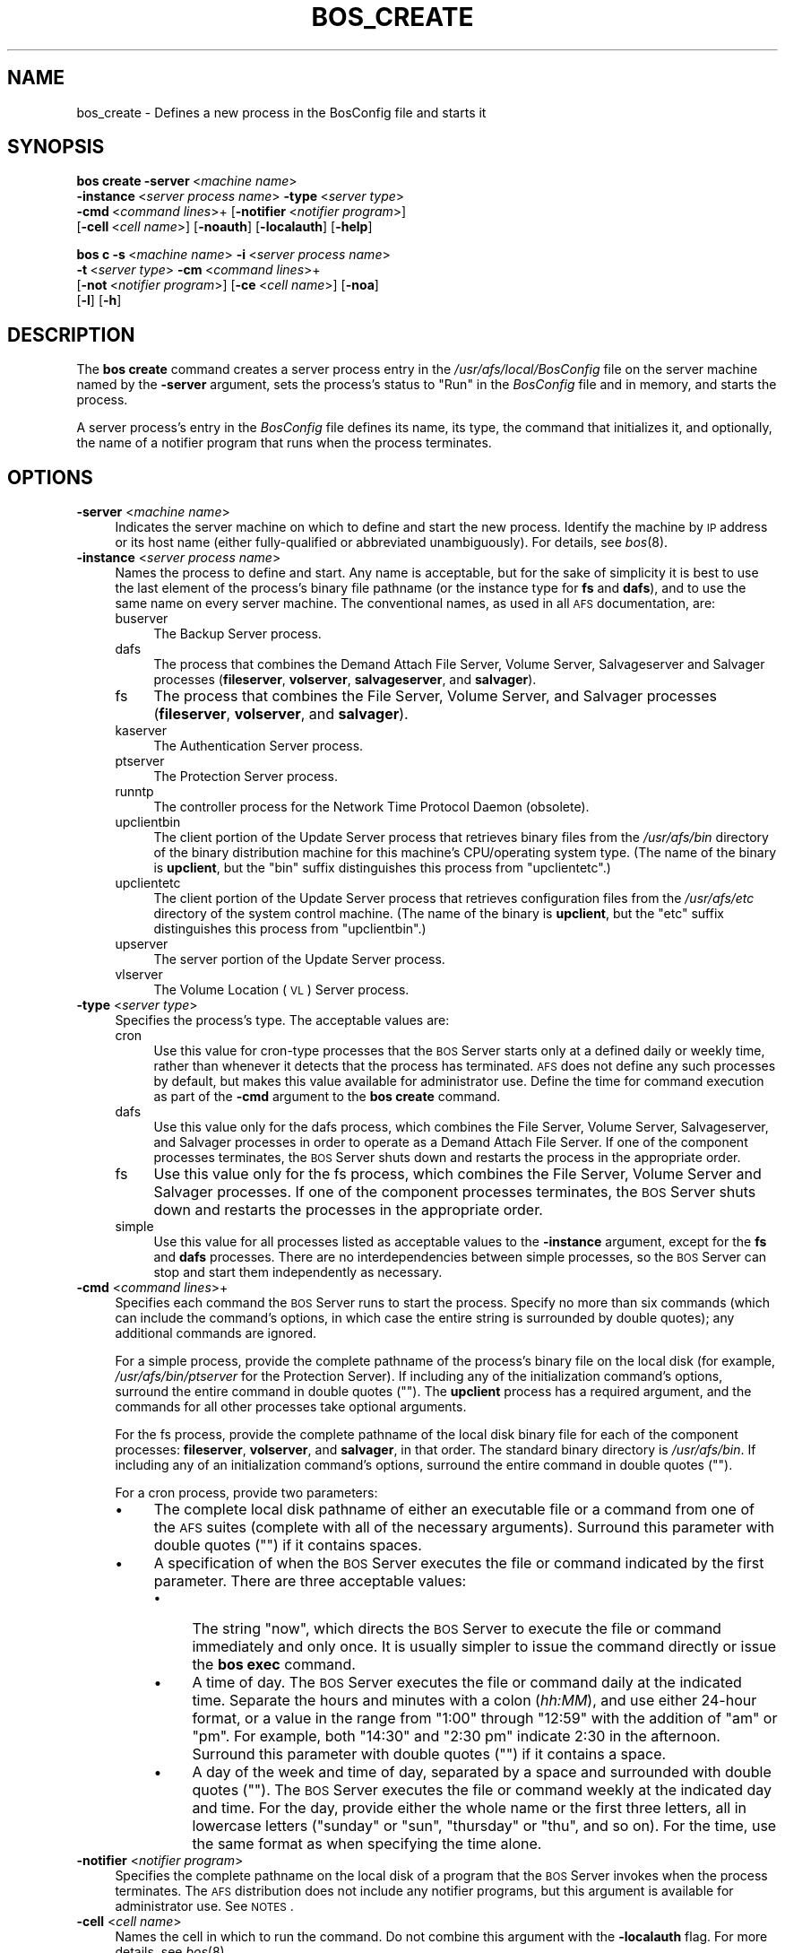 .\" Automatically generated by Pod::Man 2.16 (Pod::Simple 3.05)
.\"
.\" Standard preamble:
.\" ========================================================================
.de Sh \" Subsection heading
.br
.if t .Sp
.ne 5
.PP
\fB\\$1\fR
.PP
..
.de Sp \" Vertical space (when we can't use .PP)
.if t .sp .5v
.if n .sp
..
.de Vb \" Begin verbatim text
.ft CW
.nf
.ne \\$1
..
.de Ve \" End verbatim text
.ft R
.fi
..
.\" Set up some character translations and predefined strings.  \*(-- will
.\" give an unbreakable dash, \*(PI will give pi, \*(L" will give a left
.\" double quote, and \*(R" will give a right double quote.  \*(C+ will
.\" give a nicer C++.  Capital omega is used to do unbreakable dashes and
.\" therefore won't be available.  \*(C` and \*(C' expand to `' in nroff,
.\" nothing in troff, for use with C<>.
.tr \(*W-
.ds C+ C\v'-.1v'\h'-1p'\s-2+\h'-1p'+\s0\v'.1v'\h'-1p'
.ie n \{\
.    ds -- \(*W-
.    ds PI pi
.    if (\n(.H=4u)&(1m=24u) .ds -- \(*W\h'-12u'\(*W\h'-12u'-\" diablo 10 pitch
.    if (\n(.H=4u)&(1m=20u) .ds -- \(*W\h'-12u'\(*W\h'-8u'-\"  diablo 12 pitch
.    ds L" ""
.    ds R" ""
.    ds C` ""
.    ds C' ""
'br\}
.el\{\
.    ds -- \|\(em\|
.    ds PI \(*p
.    ds L" ``
.    ds R" ''
'br\}
.\"
.\" Escape single quotes in literal strings from groff's Unicode transform.
.ie \n(.g .ds Aq \(aq
.el       .ds Aq '
.\"
.\" If the F register is turned on, we'll generate index entries on stderr for
.\" titles (.TH), headers (.SH), subsections (.Sh), items (.Ip), and index
.\" entries marked with X<> in POD.  Of course, you'll have to process the
.\" output yourself in some meaningful fashion.
.ie \nF \{\
.    de IX
.    tm Index:\\$1\t\\n%\t"\\$2"
..
.    nr % 0
.    rr F
.\}
.el \{\
.    de IX
..
.\}
.\"
.\" Accent mark definitions (@(#)ms.acc 1.5 88/02/08 SMI; from UCB 4.2).
.\" Fear.  Run.  Save yourself.  No user-serviceable parts.
.    \" fudge factors for nroff and troff
.if n \{\
.    ds #H 0
.    ds #V .8m
.    ds #F .3m
.    ds #[ \f1
.    ds #] \fP
.\}
.if t \{\
.    ds #H ((1u-(\\\\n(.fu%2u))*.13m)
.    ds #V .6m
.    ds #F 0
.    ds #[ \&
.    ds #] \&
.\}
.    \" simple accents for nroff and troff
.if n \{\
.    ds ' \&
.    ds ` \&
.    ds ^ \&
.    ds , \&
.    ds ~ ~
.    ds /
.\}
.if t \{\
.    ds ' \\k:\h'-(\\n(.wu*8/10-\*(#H)'\'\h"|\\n:u"
.    ds ` \\k:\h'-(\\n(.wu*8/10-\*(#H)'\`\h'|\\n:u'
.    ds ^ \\k:\h'-(\\n(.wu*10/11-\*(#H)'^\h'|\\n:u'
.    ds , \\k:\h'-(\\n(.wu*8/10)',\h'|\\n:u'
.    ds ~ \\k:\h'-(\\n(.wu-\*(#H-.1m)'~\h'|\\n:u'
.    ds / \\k:\h'-(\\n(.wu*8/10-\*(#H)'\z\(sl\h'|\\n:u'
.\}
.    \" troff and (daisy-wheel) nroff accents
.ds : \\k:\h'-(\\n(.wu*8/10-\*(#H+.1m+\*(#F)'\v'-\*(#V'\z.\h'.2m+\*(#F'.\h'|\\n:u'\v'\*(#V'
.ds 8 \h'\*(#H'\(*b\h'-\*(#H'
.ds o \\k:\h'-(\\n(.wu+\w'\(de'u-\*(#H)/2u'\v'-.3n'\*(#[\z\(de\v'.3n'\h'|\\n:u'\*(#]
.ds d- \h'\*(#H'\(pd\h'-\w'~'u'\v'-.25m'\f2\(hy\fP\v'.25m'\h'-\*(#H'
.ds D- D\\k:\h'-\w'D'u'\v'-.11m'\z\(hy\v'.11m'\h'|\\n:u'
.ds th \*(#[\v'.3m'\s+1I\s-1\v'-.3m'\h'-(\w'I'u*2/3)'\s-1o\s+1\*(#]
.ds Th \*(#[\s+2I\s-2\h'-\w'I'u*3/5'\v'-.3m'o\v'.3m'\*(#]
.ds ae a\h'-(\w'a'u*4/10)'e
.ds Ae A\h'-(\w'A'u*4/10)'E
.    \" corrections for vroff
.if v .ds ~ \\k:\h'-(\\n(.wu*9/10-\*(#H)'\s-2\u~\d\s+2\h'|\\n:u'
.if v .ds ^ \\k:\h'-(\\n(.wu*10/11-\*(#H)'\v'-.4m'^\v'.4m'\h'|\\n:u'
.    \" for low resolution devices (crt and lpr)
.if \n(.H>23 .if \n(.V>19 \
\{\
.    ds : e
.    ds 8 ss
.    ds o a
.    ds d- d\h'-1'\(ga
.    ds D- D\h'-1'\(hy
.    ds th \o'bp'
.    ds Th \o'LP'
.    ds ae ae
.    ds Ae AE
.\}
.rm #[ #] #H #V #F C
.\" ========================================================================
.\"
.IX Title "BOS_CREATE 8"
.TH BOS_CREATE 8 "2010-01-18" "OpenAFS" "AFS Command Reference"
.\" For nroff, turn off justification.  Always turn off hyphenation; it makes
.\" way too many mistakes in technical documents.
.if n .ad l
.nh
.SH "NAME"
bos_create \- Defines a new process in the BosConfig file and starts it
.SH "SYNOPSIS"
.IX Header "SYNOPSIS"
\&\fBbos create\fR \fB\-server\fR\ <\fImachine\ name\fR>
    \fB\-instance\fR\ <\fIserver\ process\ name\fR> \fB\-type\fR\ <\fIserver\ type\fR>
    \fB\-cmd\fR\ <\fIcommand\ lines\fR>+ [\fB\-notifier\fR\ <\fInotifier\ program\fR>]
    [\fB\-cell\fR\ <\fIcell\ name\fR>] [\fB\-noauth\fR] [\fB\-localauth\fR] [\fB\-help\fR]
.PP
\&\fBbos c\fR \fB\-s\fR\ <\fImachine\ name\fR> \fB\-i\fR\ <\fIserver\ process\ name\fR>
    \fB\-t\fR\ <\fIserver\ type\fR> \fB\-cm\fR\ <\fIcommand\ lines\fR>+
    [\fB\-not\fR\ <\fInotifier\ program\fR>] [\fB\-ce\fR\ <\fIcell\ name\fR>] [\fB\-noa\fR]
    [\fB\-l\fR] [\fB\-h\fR]
.SH "DESCRIPTION"
.IX Header "DESCRIPTION"
The \fBbos create\fR command creates a server process entry in the
\&\fI/usr/afs/local/BosConfig\fR file on the server machine named by the
\&\fB\-server\fR argument, sets the process's status to \f(CW\*(C`Run\*(C'\fR in the
\&\fIBosConfig\fR file and in memory, and starts the process.
.PP
A server process's entry in the \fIBosConfig\fR file defines its name, its
type, the command that initializes it, and optionally, the name of a
notifier program that runs when the process terminates.
.SH "OPTIONS"
.IX Header "OPTIONS"
.IP "\fB\-server\fR <\fImachine name\fR>" 4
.IX Item "-server <machine name>"
Indicates the server machine on which to define and start the new
process. Identify the machine by \s-1IP\s0 address or its host name (either
fully-qualified or abbreviated unambiguously). For details, see \fIbos\fR\|(8).
.IP "\fB\-instance\fR <\fIserver process name\fR>" 4
.IX Item "-instance <server process name>"
Names the process to define and start. Any name is acceptable, but for the
sake of simplicity it is best to use the last element of the process's
binary file pathname (or the instance type for \fBfs\fR and \fBdafs\fR), and to
use the same name on every server machine. The conventional names, as used
in all \s-1AFS\s0 documentation, are:
.RS 4
.IP "buserver" 4
.IX Item "buserver"
The Backup Server process.
.IP "dafs" 4
.IX Item "dafs"
The process that combines the Demand Attach File Server, Volume Server, 
Salvageserver and Salvager processes (\fBfileserver\fR, \fBvolserver\fR, 
\&\fBsalvageserver\fR, and \fBsalvager\fR).
.IP "fs" 4
.IX Item "fs"
The process that combines the File Server, Volume Server, and Salvager
processes (\fBfileserver\fR, \fBvolserver\fR, and \fBsalvager\fR).
.IP "kaserver" 4
.IX Item "kaserver"
The Authentication Server process.
.IP "ptserver" 4
.IX Item "ptserver"
The Protection Server process.
.IP "runntp" 4
.IX Item "runntp"
The controller process for the Network Time Protocol Daemon (obsolete).
.IP "upclientbin" 4
.IX Item "upclientbin"
The client portion of the Update Server process that retrieves binary
files from the \fI/usr/afs/bin\fR directory of the binary distribution
machine for this machine's CPU/operating system type. (The name of the
binary is \fBupclient\fR, but the \f(CW\*(C`bin\*(C'\fR suffix distinguishes this process
from \f(CW\*(C`upclientetc\*(C'\fR.)
.IP "upclientetc" 4
.IX Item "upclientetc"
The client portion of the Update Server process that retrieves
configuration files from the \fI/usr/afs/etc\fR directory of the system
control machine. (The name of the binary is \fBupclient\fR, but the \f(CW\*(C`etc\*(C'\fR
suffix distinguishes this process from \f(CW\*(C`upclientbin\*(C'\fR.)
.IP "upserver" 4
.IX Item "upserver"
The server portion of the Update Server process.
.IP "vlserver" 4
.IX Item "vlserver"
The Volume Location (\s-1VL\s0) Server process.
.RE
.RS 4
.RE
.IP "\fB\-type\fR <\fIserver type\fR>" 4
.IX Item "-type <server type>"
Specifies the process's type. The acceptable values are:
.RS 4
.IP "cron" 4
.IX Item "cron"
Use this value for cron-type processes that the \s-1BOS\s0 Server starts only at
a defined daily or weekly time, rather than whenever it detects that the
process has terminated. \s-1AFS\s0 does not define any such processes by default,
but makes this value available for administrator use. Define the time for
command execution as part of the \fB\-cmd\fR argument to the \fBbos create\fR
command.
.IP "dafs" 4
.IX Item "dafs"
Use this value only for the dafs process, which combines the File Server,
Volume Server, Salvageserver, and Salvager processes in order to operate
as a Demand Attach File Server.  If one of the component processes
terminates, the \s-1BOS\s0 Server shuts down and restarts the process in the
appropriate order.
.IP "fs" 4
.IX Item "fs"
Use this value only for the fs process, which combines the File Server,
Volume Server and Salvager processes. If one of the component processes
terminates, the \s-1BOS\s0 Server shuts down and restarts the processes in the
appropriate order.
.IP "simple" 4
.IX Item "simple"
Use this value for all processes listed as acceptable values to the
\&\fB\-instance\fR argument, except for the \fBfs\fR and \fBdafs\fR processes.  
There are no interdependencies between simple processes, so the 
\&\s-1BOS\s0 Server can stop and start them independently as necessary.
.RE
.RS 4
.RE
.IP "\fB\-cmd\fR <\fIcommand lines\fR>+" 4
.IX Item "-cmd <command lines>+"
Specifies each command the \s-1BOS\s0 Server runs to start the process.  Specify
no more than six commands (which can include the command's options, in
which case the entire string is surrounded by double quotes); any
additional commands are ignored.
.Sp
For a simple process, provide the complete pathname of the process's
binary file on the local disk (for example, \fI/usr/afs/bin/ptserver\fR for
the Protection Server). If including any of the initialization command's
options, surround the entire command in double quotes (\f(CW""\fR). The
\&\fBupclient\fR process has a required argument, and the commands for all
other processes take optional arguments.
.Sp
For the fs process, provide the complete pathname of the local disk binary
file for each of the component processes: \fBfileserver\fR, \fBvolserver\fR, and
\&\fBsalvager\fR, in that order. The standard binary directory is
\&\fI/usr/afs/bin\fR.  If including any of an initialization command's options,
surround the entire command in double quotes (\f(CW""\fR).
.Sp
For a cron process, provide two parameters:
.RS 4
.IP "\(bu" 4
The complete local disk pathname of either an executable file or a command
from one of the \s-1AFS\s0 suites (complete with all of the necessary
arguments). Surround this parameter with double quotes (\f(CW""\fR) if it
contains spaces.
.IP "\(bu" 4
A specification of when the \s-1BOS\s0 Server executes the file or command
indicated by the first parameter. There are three acceptable values:
.RS 4
.IP "\(bu" 4
The string \f(CW\*(C`now\*(C'\fR, which directs the \s-1BOS\s0 Server to execute the file or
command immediately and only once. It is usually simpler to issue the
command directly or issue the \fBbos exec\fR command.
.IP "\(bu" 4
A time of day. The \s-1BOS\s0 Server executes the file or command daily at the
indicated time. Separate the hours and minutes with a colon (\fIhh:MM\fR),
and use either 24\-hour format, or a value in the range from \f(CW\*(C`1:00\*(C'\fR
through \f(CW\*(C`12:59\*(C'\fR with the addition of \f(CW\*(C`am\*(C'\fR or \f(CW\*(C`pm\*(C'\fR. For example, both
\&\f(CW\*(C`14:30\*(C'\fR and \f(CW"2:30 pm"\fR indicate 2:30 in the afternoon. Surround this
parameter with double quotes (\f(CW""\fR) if it contains a space.
.IP "\(bu" 4
A day of the week and time of day, separated by a space and surrounded
with double quotes (\f(CW""\fR). The \s-1BOS\s0 Server executes the file or command
weekly at the indicated day and time. For the day, provide either the
whole name or the first three letters, all in lowercase letters (\f(CW\*(C`sunday\*(C'\fR
or \f(CW\*(C`sun\*(C'\fR, \f(CW\*(C`thursday\*(C'\fR or \f(CW\*(C`thu\*(C'\fR, and so on). For the time, use the same
format as when specifying the time alone.
.RE
.RS 4
.RE
.RE
.RS 4
.RE
.IP "\fB\-notifier\fR <\fInotifier program\fR>" 4
.IX Item "-notifier <notifier program>"
Specifies the complete pathname on the local disk of a program that the
\&\s-1BOS\s0 Server invokes when the process terminates. The \s-1AFS\s0 distribution does
not include any notifier programs, but this argument is available for
administrator use. See \s-1NOTES\s0.
.IP "\fB\-cell\fR <\fIcell name\fR>" 4
.IX Item "-cell <cell name>"
Names the cell in which to run the command. Do not combine this argument
with the \fB\-localauth\fR flag. For more details, see \fIbos\fR\|(8).
.IP "\fB\-noauth\fR" 4
.IX Item "-noauth"
Assigns the unprivileged identity \f(CW\*(C`anonymous\*(C'\fR to the issuer. Do not
combine this flag with the \fB\-localauth\fR flag. For more details, see
\&\fIbos\fR\|(8).
.IP "\fB\-localauth\fR" 4
.IX Item "-localauth"
Constructs a server ticket using a key from the local
\&\fI/usr/afs/etc/KeyFile\fR file. The \fBbos\fR command interpreter presents the
ticket to the \s-1BOS\s0 Server during mutual authentication. Do not combine this
flag with the \fB\-cell\fR or \fB\-noauth\fR options. For more details, see
\&\fIbos\fR\|(8).
.IP "\fB\-help\fR" 4
.IX Item "-help"
Prints the online help for this command. All other valid options are
ignored.
.SH "EXAMPLES"
.IX Header "EXAMPLES"
The following command defines and starts the simple process
\&\f(CW\*(C`kaserver\*(C'\fR on the machine \f(CW\*(C`fs3.abc.com\*(C'\fR:
.PP
.Vb 2
\&   % bos create \-server fs3.abc.com \-instance kaserver \-type simple \e
\&                \-cmd /usr/afs/bin/kaserver
.Ve
.PP
The following command defines and starts the simple process \f(CW\*(C`upclientbin\*(C'\fR
on the machine \f(CW\*(C`fs4.abc.com\*(C'\fR. It references \f(CW\*(C`fs1.abc.com\*(C'\fR as the source
for updates to binary files, checking for changes to the \fI/usr/afs/bin\fR
directory every 120 seconds.
.PP
.Vb 3
\&   % bos create \-server fs4.abc.com \-instance upclientbin \-type simple \e
\&                \-cmd "/usr/afs/bin/upclient fs1.abc.com \-clear \-t 120 \e
\&                /usr/afs/bin"
.Ve
.PP
The following command creates the fs process fs on the machine
\&\f(CW\*(C`fs4.abc.com\*(C'\fR. Type the command on a single line.
.PP
.Vb 3
\&   % bos create \-server fs4.abc.com \-instance fs \-type fs \e
\&                \-cmd /usr/afs/bin/fileserver /usr/afs/bin/volserver \e
\&                /usr/afs/bin/salvager
.Ve
.PP
The following command creates the dafs process dafs on the machine
\&\f(CW\*(C`fs4.abc.com\*(C'\fR. Type the command on a single line.
.PP
.Vb 3
\&   % bos create \-server fs4.abc.com \-instance dafs \-type dafs \e
\&                \-cmd /usr/afs/bin/fileserver /usr/afs/bin/volserver \e
\&                /usr/afs/bin/salvageserver /usr/afs/bin/salvager
.Ve
.PP
The following command creates a cron process called \f(CW\*(C`userbackup\*(C'\fR on the
machine \f(CW\*(C`fs5.abc.com\*(C'\fR, so that the \s-1BOS\s0 Server issues the indicated \fBvos
backupsys\fR command each day at 3:00 a.m. (the command creates a backup
version of every volume in the file system whose name begins with
\&\f(CW\*(C`user\*(C'\fR). Note that the issuer provides the complete pathname to the
\&\fBvos\fR command, includes the \fB\-localauth\fR flag on it, and types the
entire \fBbos create\fR command on one line.
.PP
.Vb 2
\&   % bos create \-server fs5.abc.com \-instance userbackup \-type cron  \e
\&       \-cmd "/usr/afs/bin/vos backupsys \-prefix user \-localauth" 03:00
.Ve
.SH "PRIVILEGE REQUIRED"
.IX Header "PRIVILEGE REQUIRED"
The issuer must be listed in the \fI/usr/afs/etc/UserList\fR file on the
machine named by the \fB\-server\fR argument, or must be logged onto a server
machine as the local superuser \f(CW\*(C`root\*(C'\fR if the \fB\-localauth\fR flag is
included.
.PP
The \fBbos create\fR command cannot be run against servers which are in
restricted mode.
.SH "NOTES"
.IX Header "NOTES"
If the \fB\-notifier\fR argument is included when this command is used to
define and start a process, the \s-1BOS\s0 Server invokes the indicated
\&\fInotifier program\fR when the process exits. The intended use of a notifier
program is to inform administrators when a process exits unexpectedly, but
it can be used to perform any appropriate actions.  The following
paragraphs describe the bnode and bnode_proc structures in which the
\&\s-1BOS\s0 Server records information about the exiting process.
.PP
The \s-1BOS\s0 Server constructs and sends on the standard output stream one
bnode and one bnode_proc structure for each exiting process associated
with the notifier program. It brackets each structure with appropriate
\&\f(CW\*(C`BEGIN\*(C'\fR and \f(CW\*(C`END\*(C'\fR statements (\f(CW\*(C`BEGIN bnode\*(C'\fR and \f(CW\*(C`END bnode\*(C'\fR, \f(CW\*(C`BEGIN
bnode_proc\*(C'\fR and \f(CW\*(C`END bnode_proc\*(C'\fR), which immediately follow the preceding
newline character with no intervening spaces or other characters. If the
notifier program does not need information from a structure, it can scan
ahead in the input stream for the \f(CW\*(C`END\*(C'\fR statement.
.PP
In general, each field in a structure is a string of \s-1ASCII\s0 text terminated
by the newline character. The format of the information within a structure
possibly varies slightly depending on the type of process associated with
the notifier program.
.PP
The C code for the bnode and bnode_proc structures follows. Note that the
structures sent by the \s-1BOS\s0 Server do not necessarily include all of the
fields described here, because some are used only for internal record
keeping. The notifier process must robustly handle the absence of expected
fields, as well as the presence of unexpected fields, on the standard
input stream.
.PP
For proper performance, the notifier program must continue processing the
input stream until it detects the end-of-file (\s-1EOF\s0). The \s-1BOS\s0 Server closes
the standard input file descriptor to the notifier process when it has
completed delivery of the data, and it is the responsibility of the
notifier process to terminate properly.
.PP
struct bnode contents:
.PP
.Vb 10
\&   struct bnode {
\&      struct bnode *next;      /* next pointer in top\-level\*(Aqs list */
\&      char *name;              /* instance name */
\&      long nextTimeout;        /* next time this guy should be awakened */
\&      long period;             /* period between calls */
\&      long rsTime;             /* time we started counting restarts */
\&      long rsCount;            /* count of restarts since rsTime */
\&      struct bnode_type *type; /* type object */
\&      struct bnode_ops *ops;   /* functions implementing bnode class */
\&      long procStartTime;      /* last time a process was started */
\&      long procStarts;         /* number of process starts */
\&      long lastAnyExit;        /* last time a process exited for any reason */
\&      long lastErrorExit;      /* last time a process exited unexpectedly */
\&      long errorCode;          /* last exit return code */
\&      long errorSignal;        /* last proc terminating signal */
\&      char *lastErrorName;     /* name of proc that failed last */
\&      short refCount;          /* reference count */
\&      short flags;             /* random flags */
\&      char goal;               /* 1=running or 0=not running */
\&      char fileGoal;           /* same, but to be stored in file */
\&};
.Ve
.PP
Format of struct bnode explosion:
.PP
.Vb 11
\&   printf("name: %s\en",tp\->name);
\&   printf("rsTime: %ld\en", tp\->rsTime);
\&   printf("rsCount: %ld\en", tp\->rsCount);
\&   printf("procStartTime: %ld\en", tp\->procStartTime);
\&   printf("procStarts: %ld\en", tp\->procStarts);
\&   printf("lastAnyExit: %ld\en", tp\->lastAnyExit);
\&   printf("lastErrorExit: %ld\en", tp\->lastErrorExit);
\&   printf("errorCode: %ld\en", tp\->errorCode);
\&   printf("errorSignal: %ld\en", tp\->errorSignal);
\&   printf("lastErrorName: %s\en", tp\->lastErrorName);
\&   printf("goal: %d\en", tp\->goal);
.Ve
.PP
struct bnode_proc contents:
.PP
.Vb 10
\&   struct bnode_proc {
\&      struct bnode_proc *next; /* next guy in top\-level\*(Aqs list */
\&      struct bnode *bnode;     /* bnode creating this process */
\&      char *comLine;           /* command line used to start this process */
\&      char *coreName;          /* optional core file component name */
\&      long pid;                /* pid if created */
\&      long lastExit;           /* last termination code */
\&      long lastSignal;         /* last signal that killed this guy */
\&      long flags;              /* flags giving process state */
\&};
.Ve
.PP
Format of struct bnode_proc explosion:
.PP
.Vb 5
\&   printf("comLine: %s\en", tp\->comLine);
\&   printf("coreName: %s\en", tp\->coreName);
\&   printf("pid: %ld\en", tp\->pid);
\&   printf("lastExit: %ld\en", tp\->lastExit);
\&   printf("lastSignal: %ld\en", tp\->lastSignal);
.Ve
.SH "SEE ALSO"
.IX Header "SEE ALSO"
\&\fIBosConfig\fR\|(5),
\&\fIKeyFile\fR\|(5),
\&\fIUserList\fR\|(5),
\&\fIbos\fR\|(8),
\&\fIbuserver\fR\|(8),
\&\fIfileserver\fR\|(8),
\&\fIkaserver\fR\|(8),
\&\fIptserver\fR\|(8),
\&\fIsalvager\fR\|(8),
\&\fIsalvageserver\fR\|(8),
\&\fIupclient\fR\|(8),
\&\fIupserver\fR\|(8),
\&\fIvlserver\fR\|(8),
\&\fIvolserver\fR\|(8),
\&\fIvos_backupsys\fR\|(1)
.SH "COPYRIGHT"
.IX Header "COPYRIGHT"
\&\s-1IBM\s0 Corporation 2000. <http://www.ibm.com/> All Rights Reserved.
.PP
This documentation is covered by the \s-1IBM\s0 Public License Version 1.0.  It was
converted from \s-1HTML\s0 to \s-1POD\s0 by software written by Chas Williams and Russ
Allbery, based on work by Alf Wachsmann and Elizabeth Cassell.
